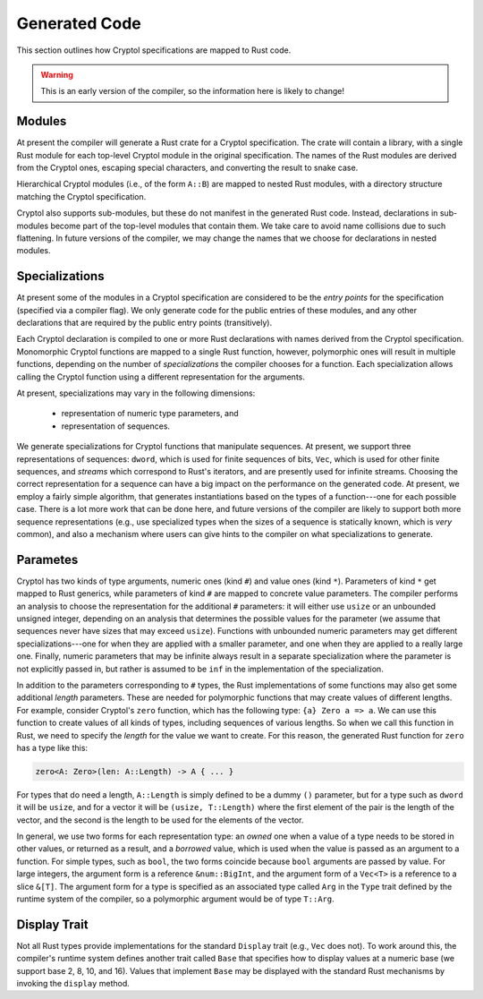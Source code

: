 Generated Code
==============

This section outlines how Cryptol specifications are mapped to Rust code.

.. warning::

   This is an early version of the compiler, so the information here is
   likely to change!


Modules
-------

At present the compiler will generate a Rust crate for a Cryptol specification.
The crate will contain a library, with a single Rust module for each
top-level Cryptol module in the original specification.
The names of the Rust modules are derived from the Cryptol ones,
escaping special characters, and converting the result to snake case.

Hierarchical Cryptol modules (i.e., of the form ``A::B``) are mapped to
nested Rust modules, with a directory structure matching the Cryptol
specification.

Cryptol also supports sub-modules, but these do not manifest in the generated
Rust code.  Instead, declarations in sub-modules become part of the top-level
modules that contain them.   We take care to avoid name collisions due to
such flattening.  In future versions of the compiler, we may change the
names that we choose for declarations in nested modules.


Specializations
---------------

At present some of the modules in a Cryptol specification are considered to
be the *entry points* for the specification (specified via a compiler flag).
We only generate code for the public entries of these modules, and any other
declarations that are required by the public entry points (transitively).

Each Cryptol declaration is compiled to one or more Rust declarations with
names derived from the Cryptol specification.  Monomorphic Cryptol functions
are mapped to a single Rust function, however, polymorphic ones will result
in multiple functions, depending on the number of *specializations*
the compiler chooses for a function.   Each specialization allows calling
the Cryptol function using a different representation for the arguments.

At present, specializations may vary in the following dimensions:

  * representation of numeric type parameters, and
  * representation of sequences.

We generate specializations for Cryptol functions that manipulate sequences.
At present, we support three representations of sequences:
``dword``, which is used for finite sequences of bits, ``Vec``, which is used
for other finite sequences, and *streams* which correspond to Rust's iterators,
and are presently used for infinite streams.  Choosing the correct
representation for a sequence can have a big impact on the performance
on the generated code.  At present, we employ a fairly simple algorithm,
that generates instantiations based on the types of a function---one for
each possible case.  There is a lot more work that can be done here, and
future versions of the compiler are likely to support both more sequence
representations (e.g., use specialized types when the sizes of a sequence
is statically known, which is *very* common), and also a mechanism where
users can give hints to the compiler on what specializations to generate.


Parametes
---------

Cryptol has two kinds of type arguments, numeric ones (kind ``#``) and
value ones (kind ``*``).  Parameters of kind ``*`` get mapped to Rust generics,
while parameters of kind ``#`` are mapped to concrete value parameters.
The compiler performs an analysis to choose the representation for the
additional ``#`` parameters:  it will either use ``usize`` or an unbounded
unsigned integer, depending on an analysis that determines the possible
values for the parameter (we assume that sequences never have sizes that
may exceed ``usize``).   Functions with unbounded numeric parameters may
get different specializations---one for when they are applied with a smaller
parameter, and one when they are applied to a really large one.  Finally,
numeric parameters that may be infinite always result in a separate
specialization where the parameter is not explicitly passed in, but rather
is assumed to be ``inf`` in the implementation of the specialization.


In addition to the parameters corresponding to ``#`` types,
the Rust implementations of some functions may also get some additional
*length* parameters.  These are needed for polymorphic functions that may
create values of different lengths.  For example, consider Cryptol's
``zero`` function, which has the following type: ``{a} Zero a => a``.
We can use this function to create values of all kinds of types, including
sequences of various lengths.  So when we call this function in Rust,
we need to specify the *length* for the value we want to create.  For
this reason, the generated Rust function for ``zero`` has a type like this:

.. code::

  zero<A: Zero>(len: A::Length) -> A { ... }

For types that do need a length, ``A::Length`` is simply defined to be
a dummy ``()`` parameter, but for a type such as ``dword`` it will be
``usize``, and for a vector it will be ``(usize, T::Length)`` where the
first element of the pair is the length of the vector, and the second is
the length to be used for the elements of the vector.


In general, we use two forms for each representation type:
an *owned* one when a value of a type needs to be stored in other values,
or returned as a result, and a *borrowed* value, which is used when
the value is passed as an argument to a function.  For simple types,
such as ``bool``, the two forms coincide because ``bool`` arguments are
passed by value.   For large integers, the argument form is a reference
``&num::BigInt``, and the argument form of a ``Vec<T>`` is a reference to
a slice ``&[T]``.   The argument form for a type is specified as an
associated type called ``Arg`` in the ``Type`` trait defined by the
runtime system of the compiler, so a polymorphic argument would be of
type ``T::Arg``.




Display Trait
-------------

Not all Rust types provide implementations for the standard ``Display``
trait (e.g., ``Vec`` does not).  To work around this, the compiler's
runtime system defines another trait called ``Base`` that specifies how
to display values at a numeric base (we support base 2, 8, 10, and 16).
Values that implement ``Base`` may be displayed with the standard
Rust mechanisms by invoking the ``display`` method.




















































